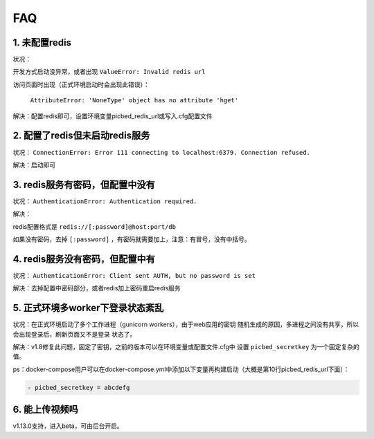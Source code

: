 .. _picbed-faq:

====
FAQ
====

1. 未配置redis
----------------

状况：

开发方式启动没异常，或者出现 ``ValueError: Invalid redis url``

访问页面时出现（正式环境启动时会出现此错误）：

    ``AttributeError: 'NoneType' object has no attribute 'hget'``

解决：配置redis即可，设置环境变量picbed_redis_url或写入.cfg配置文件

2. 配置了redis但未启动redis服务
-----------------------------------------

状况： ``ConnectionError: Error 111 connecting to localhost:6379. Connection refused.``

解决：启动即可

3. redis服务有密码，但配置中没有
-----------------------------------------

状况： ``AuthenticationError: Authentication required.``

解决：

redis配置格式是 ``redis://[:password]@host:port/db``

如果没有密码，去掉 ``[:password]`` ，有密码就需要加上，注意：有冒号，没有中括号。

4. redis服务没有密码，但配置中有
-----------------------------------------

状况： ``AuthenticationError: Client sent AUTH, but no password is set``

解决：去掉配置中密码部分，或者redis加上密码重启redis服务

5. 正式环境多worker下登录状态紊乱
------------------------------------------

状况：在正式环境启动了多个工作进程（gunicorn workers），由于web应用的密钥
随机生成的原因，多进程之间没有共享，所以会出现登录后，刷新页面又不是登录
状态了。

解决：v1.8修复此问题，固定了密钥，之前的版本可以在环境变量或配置文件.cfg中
设置 ``picbed_secretkey`` 为一个固定复杂的值。

ps：docker-compose用户可以在docker-compose.yml中添加以下变量再构建启动（大概是第10行picbed_redis_url下面）：

.. code-block::

    - picbed_secretkey = abcdefg

6. 能上传视频吗
-----------------

v1.13.0支持，进入beta，可由后台开启。
